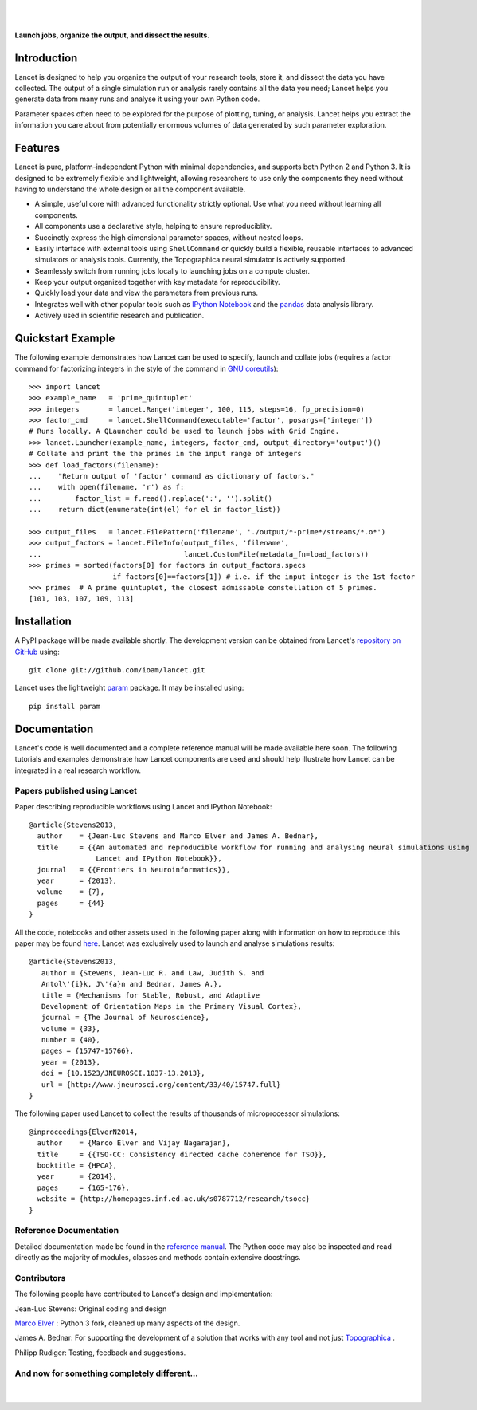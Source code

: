 .. Lancet documentation master file, created by
   sphinx-quickstart on Fri Dec  6 11:24:15 2013.
   You can adapt this file completely to your liking, but it should at least
   contain the root `toctree` directive.

.. Differences to Topographica's conf.py
   sys.path.insert(0, os.path.abspath('../external/param/'))
   html_title = 'The Topographica Neural Map Simulator'
   html_logo = 'images/topo-banner7.png'
   html_static_path = ['_static','Reference_Manual']
   html_domain_indices = True

|
|

.. figure:: _static/main_logo.png
   :align:   center

   **Launch jobs, organize the output, and dissect the results.**

Introduction
____________

Lancet is designed to help you organize the output of your research
tools, store it, and dissect the data you have collected. The output
of a single simulation run or analysis rarely contains all the data
you need; Lancet helps you generate data from many runs and analyse it
using your own Python code.

Parameter spaces often need to be explored for the purpose of
plotting, tuning, or analysis. Lancet helps you extract the
information you care about from potentially enormous volumes of data
generated by such parameter exploration.


Features
________

Lancet is pure, platform-independent Python with minimal dependencies,
and supports both Python 2 and Python 3. It is designed to be
extremely flexible and lightweight, allowing researchers to use only
the components they need without having to understand the whole design
or all the component available.

* A simple, useful core with advanced functionality strictly
  optional. Use what you need without learning all components.

* All components use a declarative style, helping to ensure
  reproduciblity.

* Succinctly express the high dimensional parameter spaces, without
  nested loops.

* Easily interface with external tools using ``ShellCommand`` or
  quickly build a flexible, reusable interfaces to advanced simulators
  or analysis tools. Currently, the Topographica neural simulator is
  actively supported.

* Seamlessly switch from running jobs locally to launching jobs on a
  compute cluster.

* Keep your output organized together with key metadata for
  reproducibility.

* Quickly load your data and view the parameters from previous runs.

* Integrates well with other popular tools such as `IPython Notebook
  <http://ipython.org/notebook>`_ and the `pandas
  <http://pandas.pydata.org>`_ data analysis library.

* Actively used in scientific research and publication.


Quickstart Example
__________________

The following example demonstrates how Lancet can be used to specify,
launch and collate jobs (requires a factor command for factorizing
integers in the style of the command in `GNU coreutils
<http://www.gnu.org/software/coreutils/manual/coreutils.html>`_): ::

   >>> import lancet
   >>> example_name   = 'prime_quintuplet'
   >>> integers       = lancet.Range('integer', 100, 115, steps=16, fp_precision=0)
   >>> factor_cmd     = lancet.ShellCommand(executable='factor', posargs=['integer'])
   # Runs locally. A QLauncher could be used to launch jobs with Grid Engine.
   >>> lancet.Launcher(example_name, integers, factor_cmd, output_directory='output')()
   # Collate and print the the primes in the input range of integers
   >>> def load_factors(filename):
   ...    "Return output of 'factor' command as dictionary of factors."
   ...    with open(filename, 'r') as f:
   ...        factor_list = f.read().replace(':', '').split()
   ...    return dict(enumerate(int(el) for el in factor_list))

   >>> output_files   = lancet.FilePattern('filename', './output/*-prime*/streams/*.o*')
   >>> output_factors = lancet.FileInfo(output_files, 'filename',
   ...                                  lancet.CustomFile(metadata_fn=load_factors))
   >>> primes = sorted(factors[0] for factors in output_factors.specs
                       if factors[0]==factors[1]) # i.e. if the input integer is the 1st factor
   >>> primes  # A prime quintuplet, the closest admissable constellation of 5 primes.
   [101, 103, 107, 109, 113]  

Installation
____________

A PyPI package will be made available shortly. The development version
can be obtained from Lancet's `repository on GitHub
<https://github.com/ioam/lancet>`_  using::

   git clone git://github.com/ioam/lancet.git

Lancet uses the lightweight `param <https://github.com/ioam/param>`_
package. It may be installed using::

   pip install param


Documentation
_____________

Lancet's code is well documented and a complete reference manual will
be made available here soon. The following tutorials and examples
demonstrate how Lancet components are used and should help illustrate
how Lancet can be integrated in a real research workflow.

Papers published using Lancet
~~~~~~~~~~~~~~~~~~~~~~~~~~~~~

Paper describing reproducible workflows using Lancet and IPython Notebook: ::

   @article{Stevens2013,
     author    = {Jean-Luc Stevens and Marco Elver and James A. Bednar},
     title     = {{An automated and reproducible workflow for running and analysing neural simulations using
                   Lancet and IPython Notebook}},
     journal   = {{Frontiers in Neuroinformatics}},
     year      = {2013},
     volume    = {7},
     pages     = {44}
   }

All the code, notebooks and other assets used in the following paper along with
information on how to reproduce this paper may be found  `here <https://github.com/ioam/topographica/tree/master/models/stevens.jn13>`_.
Lancet was exclusively used to launch and analyse simulations results: ::

   @article{Stevens2013,
      author = {Stevens, Jean-Luc R. and Law, Judith S. and
      Antol\'{i}k, J\'{a}n and Bednar, James A.},
      title = {Mechanisms for Stable, Robust, and Adaptive
      Development of Orientation Maps in the Primary Visual Cortex},
      journal = {The Journal of Neuroscience},
      volume = {33}, 
      number = {40}, 
      pages = {15747-15766}, 
      year = {2013}, 
      doi = {10.1523/JNEUROSCI.1037-13.2013}, 
      url = {http://www.jneurosci.org/content/33/40/15747.full}
   }

The following paper used Lancet to collect the results of thousands of microprocessor simulations::

   @inproceedings{ElverN2014,
     author    = {Marco Elver and Vijay Nagarajan},
     title     = {{TSO-CC: Consistency directed cache coherence for TSO}},
     booktitle = {HPCA},
     year      = {2014},
     pages     = {165-176},
     website = {http://homepages.inf.ed.ac.uk/s0787712/research/tsocc}
   }


Reference Documentation
~~~~~~~~~~~~~~~~~~~~~~~

Detailed documentation made be found in the
`reference manual <https://ioam.github.io/lancet/Reference_Manual/lancet.html>`_.
The Python code may also be inspected and read directly as the majority of
modules, classes and methods contain extensive docstrings.


Contributors
~~~~~~~~~~~~

The following people have contributed to Lancet's design and
implementation:

Jean-Luc Stevens: Original coding and design

`Marco Elver <https://github.com/melver/lancet>`_ : Python 3 fork,
cleaned up many aspects of the design.

James A. Bednar: For supporting the development of a solution that
works with any tool and not just `Topographica
<http://www.topographica.org>`_ .

Philipp Rudiger: Testing, feedback and suggestions.

And now for something completely different...
~~~~~~~~~~~~~~~~~~~~~~~~~~~~~~~~~~~~~~~~~~~~~

|
.. figure:: _static/pythons.svg
   :align: center
   :scale: 100 %

.. Contents:

  .. toctree::
     :maxdepth: 2

.. Indices and tables

  * :ref:`genindex`
  * :ref:`modindex`
  * :ref:`search`
